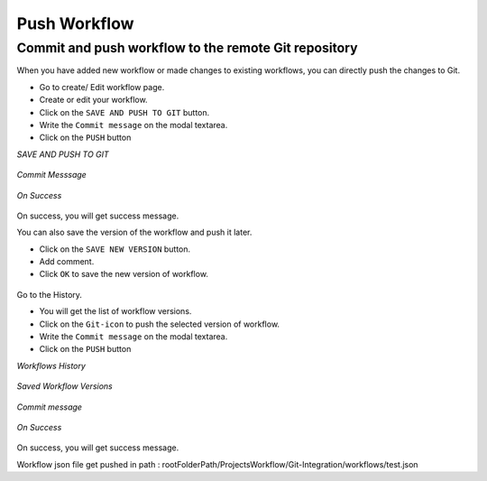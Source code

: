 Push Workflow
================

Commit and push workflow to the remote Git repository
-------------------------------------------------------

When you have added new workflow or made changes to existing workflows, you can directly push the changes to Git.

- Go to create/ Edit workflow page.
- Create or edit your workflow.
- Click on the ``SAVE AND PUSH TO GIT`` button.
- Write the ``Commit message`` on the modal textarea.
- Click on the ``PUSH`` button

*SAVE AND PUSH TO GIT*


.. figure:: ../../_assets/git/save_push.PNG
   :alt: PushWf
   :width: 60%
  
*Commit Messsage*
 
 
.. figure:: ../../_assets/git/commit-msg.png
   :alt: PushWf
   :width: 60%
   

*On Success*


.. figure:: ../../_assets/git/success-commit.png
   :alt: PushWf
   :width: 60% 

On success, you will get success message.

You can also save the version of the workflow and push it later.

- Click on the ``SAVE NEW VERSION`` button.
- Add comment.
- Click ``OK`` to save the new version of workflow.

.. figure:: ../../_assets/git/save-newVersion-comment.png
   :alt: PushWf
   :width: 60% 

Go to the History.

- You will get the list of workflow versions.
- Click on the ``Git-icon`` to push the selected version of workflow.
- Write the ``Commit message`` on the modal textarea.
- Click on the ``PUSH`` button

*Workflows History*

.. figure:: ../../_assets/git/history-drpdwn.png
   :alt: PushWf
   :width: 60% 

*Saved Workflow Versions*

.. figure:: ../../_assets/git/savedwfVersions.png
   :alt: PushWf
   :width: 60% 
  
*Commit message*
  
.. figure:: ../../_assets/git/commit-msg.png
   :alt: PushWf
   :width: 60% 
   

*On Success*

.. figure:: ../../_assets/git/success-commit.png
   :alt: PushWf
   :width: 60% 

On success, you will get success message.

Workflow json file get pushed in path : rootFolderPath/ProjectsWorkflow/Git-Integration/workflows/test.json
